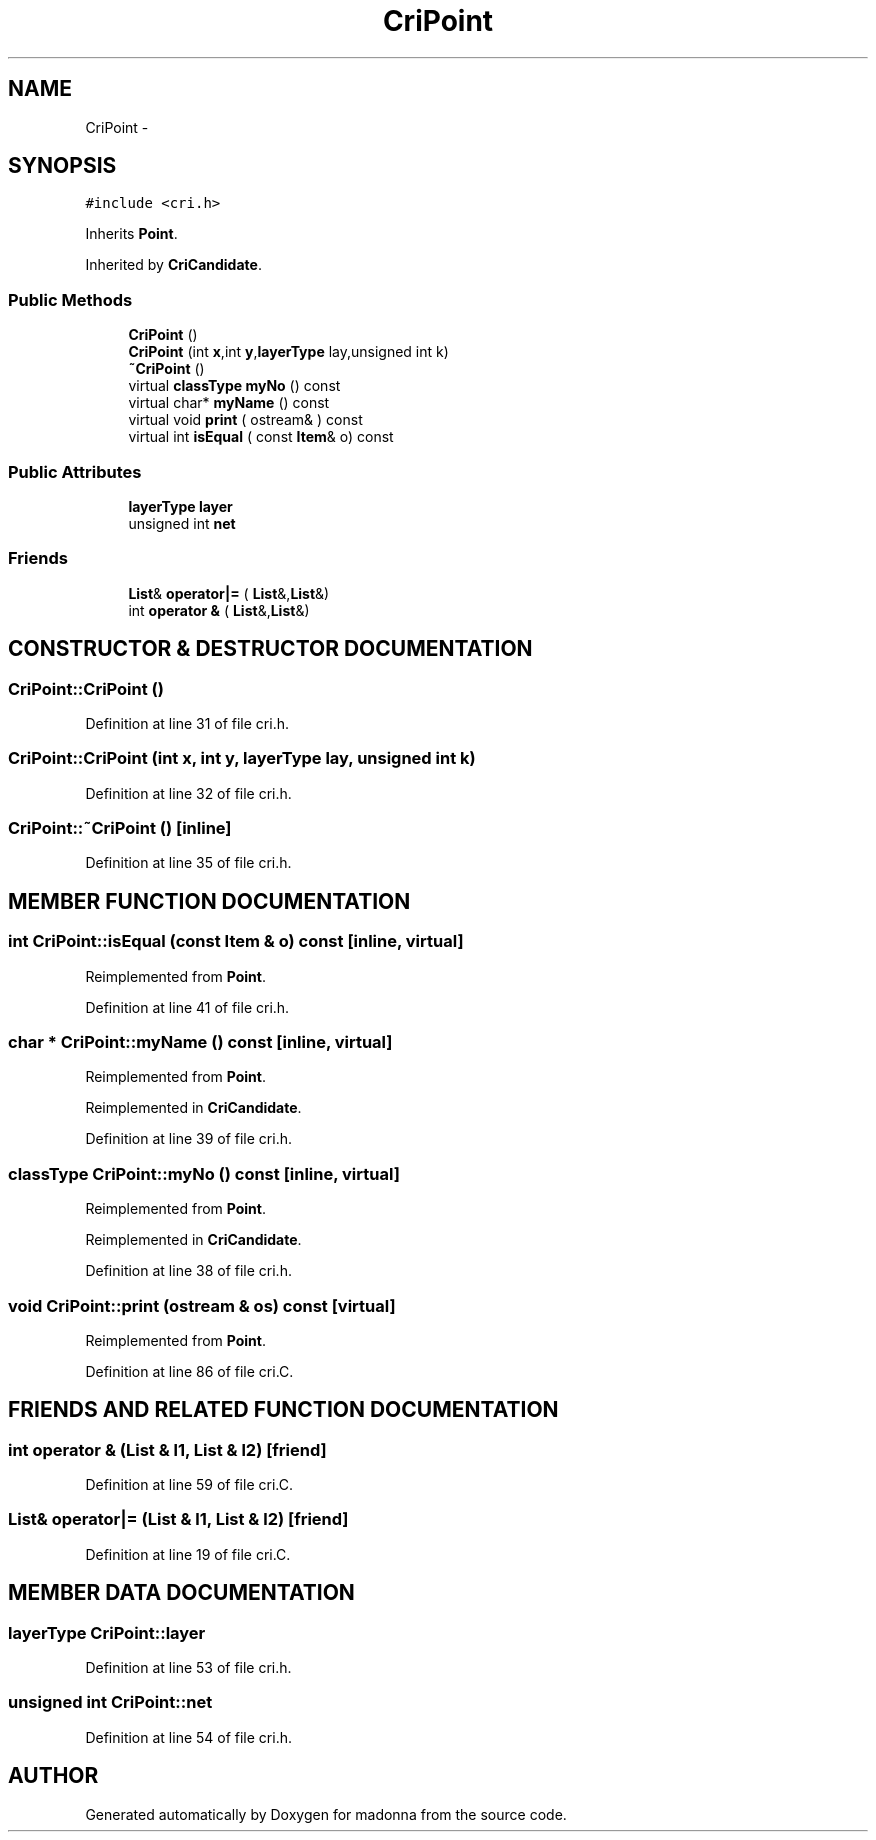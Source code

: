 .TH CriPoint 3 "28 Sep 2000" "madonna" \" -*- nroff -*-
.ad l
.nh
.SH NAME
CriPoint \- 
.SH SYNOPSIS
.br
.PP
\fC#include <cri.h>\fR
.PP
Inherits \fBPoint\fR.
.PP
Inherited by \fBCriCandidate\fR.
.PP
.SS Public Methods

.in +1c
.ti -1c
.RI "\fBCriPoint\fR ()"
.br
.ti -1c
.RI "\fBCriPoint\fR (int \fBx\fR,int \fBy\fR,\fBlayerType\fR lay,unsigned int k)"
.br
.ti -1c
.RI "\fB~CriPoint\fR ()"
.br
.ti -1c
.RI "virtual \fBclassType\fR \fBmyNo\fR () const"
.br
.ti -1c
.RI "virtual char* \fBmyName\fR () const"
.br
.ti -1c
.RI "virtual void \fBprint\fR ( ostream& ) const"
.br
.ti -1c
.RI "virtual int \fBisEqual\fR ( const \fBItem\fR& o) const"
.br
.in -1c
.SS Public Attributes

.in +1c
.ti -1c
.RI "\fBlayerType\fR \fBlayer\fR"
.br
.ti -1c
.RI "unsigned int \fBnet\fR"
.br
.in -1c
.SS Friends

.in +1c
.ti -1c
.RI "\fBList\fR& \fBoperator|=\fR ( \fBList\fR&,\fBList\fR&)"
.br
.ti -1c
.RI "int \fBoperator &\fR ( \fBList\fR&,\fBList\fR&)"
.br
.in -1c
.SH CONSTRUCTOR & DESTRUCTOR DOCUMENTATION
.PP 
.SS CriPoint::CriPoint ()
.PP
Definition at line 31 of file cri.h.
.SS CriPoint::CriPoint (int x, int y, \fBlayerType\fR lay, unsigned int k)
.PP
Definition at line 32 of file cri.h.
.SS CriPoint::~CriPoint ()\fC [inline]\fR
.PP
Definition at line 35 of file cri.h.
.SH MEMBER FUNCTION DOCUMENTATION
.PP 
.SS int CriPoint::isEqual (const \fBItem\fR & o) const\fC [inline, virtual]\fR
.PP
Reimplemented from \fBPoint\fR.
.PP
Definition at line 41 of file cri.h.
.SS char * CriPoint::myName () const\fC [inline, virtual]\fR
.PP
Reimplemented from \fBPoint\fR.
.PP
Reimplemented in \fBCriCandidate\fR.
.PP
Definition at line 39 of file cri.h.
.SS \fBclassType\fR CriPoint::myNo () const\fC [inline, virtual]\fR
.PP
Reimplemented from \fBPoint\fR.
.PP
Reimplemented in \fBCriCandidate\fR.
.PP
Definition at line 38 of file cri.h.
.SS void CriPoint::print (ostream & os) const\fC [virtual]\fR
.PP
Reimplemented from \fBPoint\fR.
.PP
Definition at line 86 of file cri.C.
.SH FRIENDS AND RELATED FUNCTION DOCUMENTATION
.PP 
.SS int operator & (\fBList\fR & l1, \fBList\fR & l2)\fC [friend]\fR
.PP
Definition at line 59 of file cri.C.
.SS \fBList\fR& operator|= (\fBList\fR & l1, \fBList\fR & l2)\fC [friend]\fR
.PP
Definition at line 19 of file cri.C.
.SH MEMBER DATA DOCUMENTATION
.PP 
.SS \fBlayerType\fR CriPoint::layer
.PP
Definition at line 53 of file cri.h.
.SS unsigned int CriPoint::net
.PP
Definition at line 54 of file cri.h.

.SH AUTHOR
.PP 
Generated automatically by Doxygen for madonna from the source code.